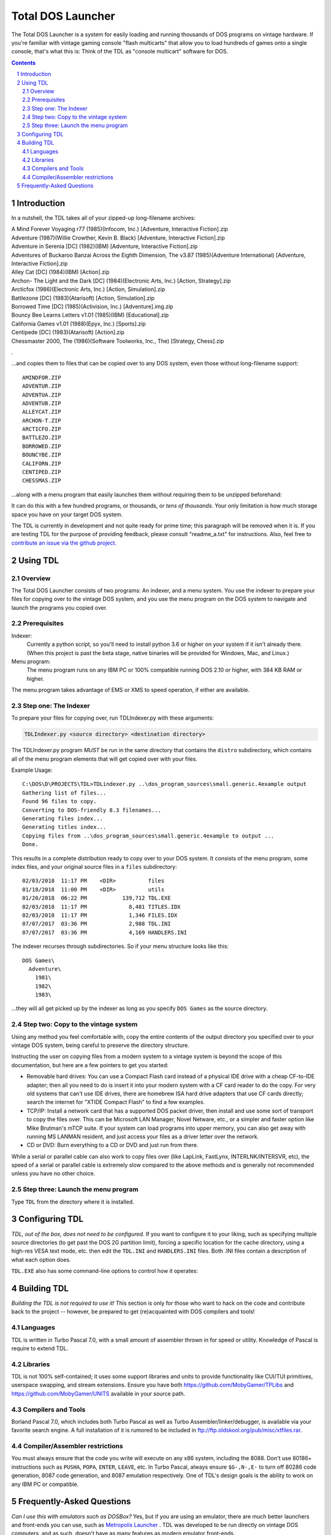
Total DOS Launcher
##################

The Total DOS Launcher is a system for easily loading and running thousands of
DOS programs on vintage hardware.  If you're familiar with vintage gaming
console "flash multicarts" that allow you to load hundreds of games onto a
single console, that's what this is:  Think of the TDL as "console multicart"
software for DOS.

.. contents::
.. section-numbering::


Introduction
============

In a nutshell, the TDL takes all of your zipped-up long-filename archives:

| A Mind Forever Voyaging r77 (1985)(Infocom, Inc.) [Adventure, Interactive Fiction].zip
| Adventure (1987)(Willie Crowther, Kevin B. Black) [Adventure, Interactive Fiction].zip
| Adventure in Serenia [DC] (1982)(IBM) [Adventure, Interactive Fiction].zip
| Adventures of Buckaroo Banzai Across the Eighth Dimension, The v3.87 (1985)(Adventure International) [Adventure, Interactive Fiction].zip
| Alley Cat [DC] (1984)(IBM) [Action].zip
| Archon- The Light and the Dark [DC] (1984)(Electronic Arts, Inc.) [Action, Strategy].zip
| Arcticfox (1986)(Electronic Arts, Inc.) [Action, Simulation].zip
| Battlezone [DC] (1983)(Atarisoft) [Action, Simulation].zip
| Borrowed Time [DC] (1985)(Activision, Inc.) [Adventure].img.zip
| Bouncy Bee Learns Letters v1.01 (1985)(IBM) [Educational].zip
| California Games v1.01 (1988)(Epyx, Inc.) [Sports].zip
| Centipede [DC] (1983)(Atarisoft) [Action].zip
| Chessmaster 2000, The (1986)(Software Toolworks, Inc., The) [Strategy, Chess].zip
.

...and copies them to files that can be copied over to any DOS system, even those without long-filename support::

 AMINDFOR.ZIP
 ADVENTUR.ZIP
 ADVENTUA.ZIP
 ADVENTUB.ZIP
 ALLEYCAT.ZIP
 ARCHON-T.ZIP
 ARCTICFO.ZIP
 BATTLEZO.ZIP
 BORROWED.ZIP
 BOUNCYBE.ZIP
 CALIFORN.ZIP
 CENTIPED.ZIP
 CHESSMAS.ZIP

...along with a menu program that easily launches them without requiring them to be unzipped beforehand:

.. image:: docs/menu_example.png
   :alt: A sample TDL menu
   :align: center

It can do this with a few hundred programs, or thousands, or *tens of thousands*.  Your only limitation is how much storage space you have on your target DOS system.

The TDL is currently in development and not quite ready for prime time; this paragraph will be removed when it is.  If you are testing TDL for the purpose of providing feedback, please consult "readme_a.txt" for instructions.  Also, feel free to `contribute an issue via the github project. <https://github.com/MobyGamer/total-dos-launcher/issues>`_


Using TDL
=========

Overview
--------

The Total DOS Launcher consists of two programs:  An indexer, and a menu system.  You use the indexer to prepare your files for copying over to the vintage DOS system, and you use the menu program on the DOS system to navigate and launch the programs you copied over.


Prerequisites
-------------

Indexer:
  Currently a python script, so you'll need to install python 3.6 or higher on your system if it isn't already there.  (When this project is past the beta stage, native binaries will be provided for Windows, Mac, and Linux.)

Menu program:
  The menu program runs on any IBM PC or 100% compatible running DOS 2.10 or higher, with 384 KB RAM or higher.

The menu program takes advantage of EMS or XMS to speed operation, if either are available.

Step one: The Indexer
---------------------

To prepare your files for copying over, run TDLIndexer.py with these arguments:

.. code-block:: bash
 
  TDLIndexer.py <source directory> <destination directory>
   
The TDLIndexer.py program *MUST* be run in the same directory that contains the ``distro`` subdirectory, which contains all of the menu program elements that will get copied over with your files.



Example Usage::

 C:\DOS\D\PROJECTS\TDL>TDLindexer.py ..\dos_program_sources\small.generic.4example output
 Gathering list of files...
 Found 96 files to copy.
 Converting to DOS-friendly 8.3 filenames...
 Generating files index...
 Generating titles index...
 Copying files from ..\dos_program_sources\small.generic.4example to output ...
 Done.
 
This results in a complete distribution ready to copy over to your DOS system.  It consists of the menu program, some index files, and your original source files in a ``files`` subdirectory::

 02/03/2018  11:17 PM    <DIR>          files
 01/18/2018  11:00 PM    <DIR>          utils
 01/20/2018  06:22 PM           139,712 TDL.EXE
 02/03/2018  11:17 PM             8,481 TITLES.IDX
 02/03/2018  11:17 PM             1,346 FILES.IDX
 07/07/2017  03:36 PM             2,988 TDL.INI
 07/07/2017  03:36 PM             4,169 HANDLERS.INI
 
 
The indexer recurses through subdirectories.  So if your menu structure looks like this::

 DOS Games\
   Adventure\
     1981\
     1982\
     1983\
     
...they will all get picked up by the indexer as long as you specify ``DOS Games`` as the source directory.     
     


Step two: Copy to the vintage system
------------------------------------

Using any method you feel comfortable with, copy the entire contents of the output directory you specified over to your vintage DOS system, being careful to preserve the directory structure.  

Instructing the user on copying files from a modern system to a vintage system is beyond the scope of this documentation, but here are a few pointers to get you started:

- Removable hard drives:  You can use a Compact Flash card instead of a physical IDE drive with a cheap CF-to-IDE adapter; then all you need to do is insert it into your modern system with a CF card reader to do the copy.  For very old systems that can't use IDE drives, there are homebrew ISA hard drive adapters that use CF cards directly; search the internet for "XTIDE Compact Flash" to find a few examples.
- TCP/IP: Install a network card that has a supported DOS packet driver, then install and use some sort of transport to copy the files over.  This can be Microsoft LAN Manager, Novel Netware, etc., or a simpler and faster option like Mike Brutman's mTCP suite.  If your system can load programs into upper memory, you can also get away with running MS LANMAN resident, and just access your files as a driver letter over the network.
- CD or DVD: Burn everything to a CD or DVD and just run from there.

While a serial or parallel cable can also work to copy files over (like LapLink, FastLynx, INTERLNK/INTERSVR, etc), the speed of a serial or parallel cable is extremely slow compared to the above methods and is generally not recommended unless you have no other choice.


Step three: Launch the menu program
-----------------------------------

Type ``TDL`` from the directory where it is installed.


Configuring TDL
==============

*TDL, out of the box, does not need to be configured.*  If you want to configure it to your liking, such as specifying multiple source directories (to get past the DOS 2G partition limit), forcing a specific location for the cache directory, using a high-res VESA text mode, etc. then edit the ``TDL.INI`` and ``HANDLERS.INI`` files.  Both .INI files contain a description of what each option does.

``TDL.EXE`` also has some command-line options to control how it operates:

==========  =====
``-?, -h``  Print a summary the most current set of command-line options.
``-c``      Set 43-line (EGA) or 50-line (VGA) mode.  (If you need more lines than that, see TDL.INI for VESA options.)
``-r``      Instructs TDL that it is on read-only media (ie. CDROM or DVDROM) and that it should not try to write anything to its local filesystem.  This disables "favorites" as well as writing the debug log to disk.
``-d``      Print excessive debugging messages during initialization.  Used for troubleshooting only.
``-f``      Always use fast display routines on all CGA systems.  This may cause "snow" or display corruption on true CGA adapters.
======      =====


Building TDL
============

*Building the TDL is not required to use it!*  This section is only for those who want to hack on the code and contribute back to the project -- however, be prepared to get (re)acquainted with DOS compilers and tools!


Languages
---------
TDL is written in Turbo Pascal 7.0, with a small amount of assembler thrown in
for speed or utility.  Knowledge of Pascal is require to extend TDL.

Libraries
---------
TDL is not 100% self-contained; it uses some support libraries and units to
provide functionality like CUI/TUI primitives, userspace swapping, and stream
extensions.  Ensure you have both https://github.com/MobyGamer/TPLibs
and https://github.com/MobyGamer/UNITS available in your source path.

Compilers and Tools
-------------------
Borland Pascal 7.0, which includes both Turbo Pascal as well as Turbo
Assembler/linker/debugger, is available via your favorite search engine.  A
full installation of it is rumored to be included in
ftp://ftp.oldskool.org/pub/misc/xtfiles.rar.

Compiler/Assembler restrictions
-------------------------------
You must always ensure that the code you write will execute on any x86 system,
including the 8088.  Don't use 80186+ instructions such as ``PUSHA``, ``POPA``,
``ENTER``, ``LEAVE``, etc.  In Turbo Pascal, always ensure ``$G-,N-,E-`` to
turn off 80286 code generation, 8087 code generation, and 8087 emulation
respectively.  One of TDL's design goals is the ability to work on any IBM PC
or compatible.


Frequently-Asked Questions
==========================

*Can I use this with emulators such as DOSBox?*  Yes, but if you are using an emulator, there are much better launchers and front-ends you can use, such as `Metropolis Launcher <https://metropolis-launcher.net/>`_ .  TDL was developed to be run directly on vintage DOS computers, and as such, doesn't have as many features as modern emulator front-ends.

*Where can I find collections of DOS games to run on my vintage system?*  Any internet search can help you.  As of this writing, "DOS game collection" produced 3.2 million hits in google.
